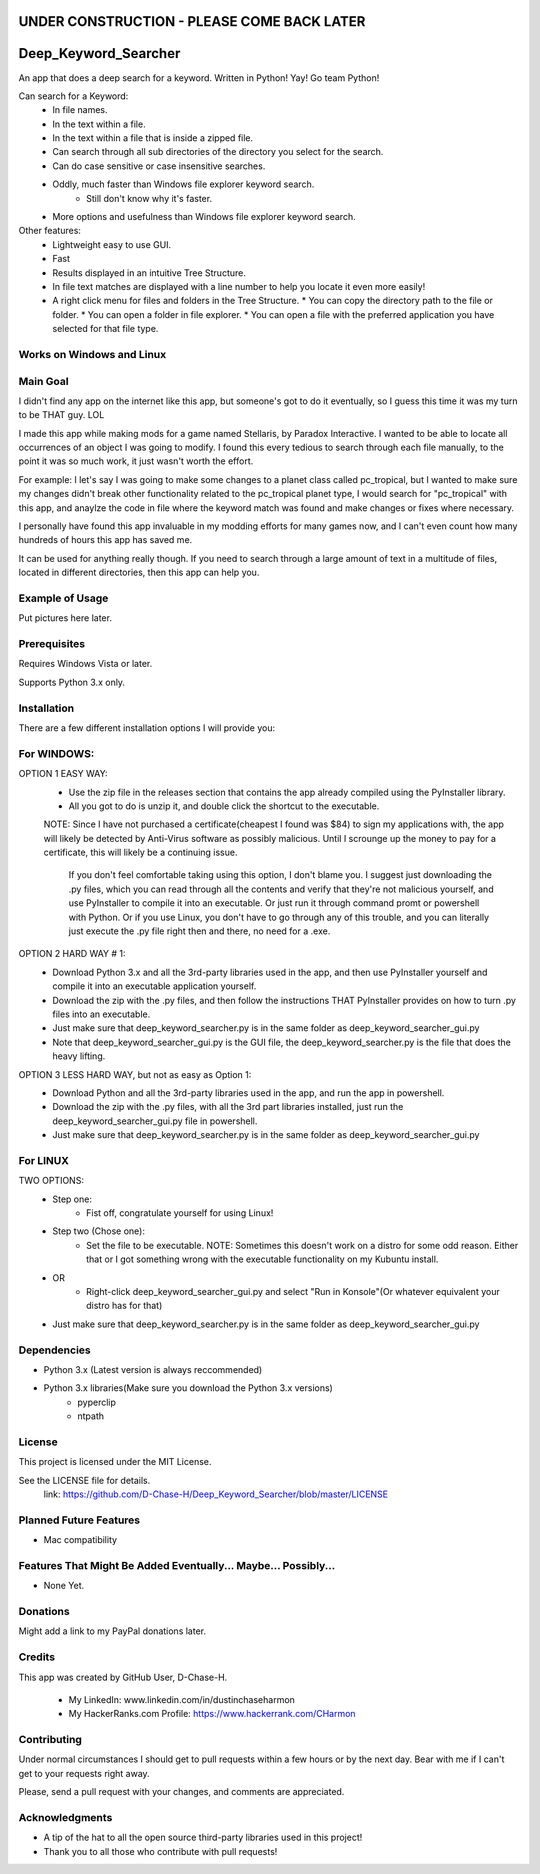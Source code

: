 ===========================================
UNDER CONSTRUCTION - PLEASE COME BACK LATER
===========================================

===========================
Deep_Keyword_Searcher
===========================

An app that does a deep search for a keyword.
Written in Python!
Yay!
Go team Python!

Can search for a Keyword:
   - In file names.
   - In the text within a file.
   - In the text within a file that is inside a zipped file.
   - Can search through all sub directories of the directory you select for the search.
   - Can do case sensitive or case insensitive searches.
   - Oddly, much faster than Windows file explorer keyword search.
       * Still don't know why it's faster.
   - More options and usefulness than Windows file explorer keyword search.

Other features:
   - Lightweight easy to use GUI.
   - Fast
   - Results displayed in an intuitive Tree Structure.
   - In file text matches are displayed with a line number to help you locate it even more easily!
   - A right click menu for files and folders in the Tree Structure.
     * You can copy the directory path to the file or folder.
     * You can open a folder in file explorer.
     * You can open a file with the preferred application you have selected for that file type.

Works on Windows and Linux
==========================

Main Goal
=========
I didn't find any app on the internet like this app, but someone's got to do it
eventually, so I guess this time it was my turn to be THAT guy. LOL

I made this app while making mods for a game named Stellaris, by Paradox
Interactive. I wanted to be able to locate all occurrences of an object I was
going to modify. I found this every tedious to search through each file
manually, to the point it was so much work, it just wasn't worth the effort.

For example: I let's say I was going to make some changes to a planet class
called pc_tropical, but I wanted to make sure my changes didn't break other
functionality related to the pc_tropical planet type, I would search for
"pc_tropical" with this app, and anaylze the code in file where the keyword
match was found and make changes or fixes where necessary.

I personally have found this app invaluable in my modding efforts for many games
now, and I can't even count how many hundreds of hours this app has saved me.

It can be used for anything really though. If you need to search through a large
amount of text in a multitude of files, located in different directories, then
this app can help you.

Example of Usage
================

Put pictures here later.


Prerequisites
=============

Requires Windows Vista or later.

Supports Python 3.x only.

Installation
============

There are a few different installation options I will provide you:


For WINDOWS:
===========

OPTION 1 EASY WAY:
   - Use the zip file in the releases section that contains the app already compiled using the PyInstaller library.
   - All you got to do is unzip it, and double click the shortcut to the executable.
   NOTE:  Since I have not purchased a certificate(cheapest I found was $84) to sign my applications with, the app will likely be detected by Anti-Virus software as possibly malicious. Until I scrounge up the money to pay for a certificate, this will likely be a continuing issue.
    
    If you don't feel comfortable taking using this option, I don't blame you. I suggest just downloading the .py files, which you can read through all the contents and verify that they're not malicious yourself, and use PyInstaller to compile it into an executable. Or just run it through command promt or powershell with Python. Or if you use Linux, you don't have to go through any of this trouble, and you can literally just execute the .py file right then and there, no need for a .exe.


OPTION 2 HARD WAY # 1:
   - Download Python 3.x and all the 3rd-party libraries used in the app, and then use PyInstaller yourself and compile it into an executable application yourself.
   - Download the zip with the .py files, and then follow the instructions THAT PyInstaller provides on how to turn .py files into an executable.
   - Just make sure that deep_keyword_searcher.py is in the same folder as deep_keyword_searcher_gui.py
   - Note that deep_keyword_searcher_gui.py is the GUI file, the deep_keyword_searcher.py is the file that does the heavy lifting.

OPTION 3 LESS HARD WAY, but not as easy as Option 1:
   - Download Python and all the 3rd-party libraries used in the app, and run the app in powershell.
   - Download the zip with the .py files, with all the 3rd part libraries installed, just run the deep_keyword_searcher_gui.py file in powershell.
   - Just make sure that deep_keyword_searcher.py is in the same folder as deep_keyword_searcher_gui.py


For LINUX
==========
TWO OPTIONS:
   - Step one:
      * Fist off, congratulate yourself for using Linux!
   - Step two (Chose one):
      * Set the file to be executable. NOTE: Sometimes this doesn't work on a distro for some odd reason. Either that or I got something wrong with the executable functionality on my Kubuntu install.
   - OR
      * Right-click deep_keyword_searcher_gui.py and select "Run in Konsole"(Or whatever equivalent your distro has for that)
   - Just make sure that deep_keyword_searcher.py is in the same folder as deep_keyword_searcher_gui.py


Dependencies
============

- Python 3.x (Latest version is always reccommended)
- Python 3.x libraries(Make sure you download the Python 3.x versions)
    * pyperclip
    * ntpath

License
=======
This project is licensed under the MIT License.

See the LICENSE file for details.
 link: https://github.com/D-Chase-H/Deep_Keyword_Searcher/blob/master/LICENSE


Planned Future Features
=======================
* Mac compatibility

Features That Might Be Added Eventually... Maybe... Possibly...
===============================================================
* None Yet.


Donations
=========
Might add a link to my PayPal donations later.

Credits
=======

This app was created by GitHub User, D-Chase-H.

    * My LinkedIn: www.linkedin.com/in/dustinchaseharmon

    * My HackerRanks.com Profile: https://www.hackerrank.com/CHarmon

Contributing
============
Under normal circumstances I should get to pull requests within a few hours or
by the next day. Bear with me if I can't get to your requests right away.

Please, send a pull request with your changes, and comments are appreciated.

Acknowledgments
===============

- A tip of the hat to all the open source third-party libraries used in
  this project!
- Thank you to all those who contribute with pull requests!
